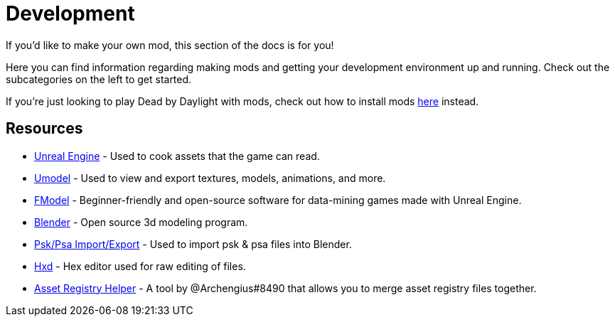 = Development

If you’d like to make your own mod, this section of the docs is for you!

Here you can find information regarding making mods and getting your development environment up and running. Check out the subcategories on the left to get started.

If you’re just looking to play Dead by Daylight with mods, check out how to install mods xref:PrivateServer/ModInstallation.adoc[here] instead.

== Resources

- https://www.unrealengine.com/en-US/download[Unreal Engine] - Used to cook assets that the game can read.
- https://www.gildor.org/en/projects/umodel[Umodel] - Used to view and export textures, models, animations, and more.
- https://github.com/iAmAsval/FModel[FModel] - Beginner-friendly and open-source software for data-mining games made with Unreal Engine.
- https://www.blender.org/download/[Blender] - Open source 3d modeling program.
- https://github.com/Befzz/blender3d_import_psk_psa[Psk/Psa Import/Export] - Used to import psk & psa files into Blender.
- https://mh-nexus.de/en/hxd/[Hxd] - Hex editor used for raw editing of files.
- https://cdn.discordapp.com/attachments/877980209083723797/908631102703403018/AssetRegistryHelper.zip[Asset Registry Helper] - A tool by @Archengius#8490 that allows you to merge asset registry files together.